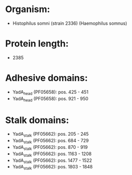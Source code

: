 * Organism:
- Histophilus somni (strain 2336) (Haemophilus somnus)
* Protein length:
- 2385
* Adhesive domains:
- YadA_head (PF05658): pos. 425 - 451
- YadA_head (PF05658): pos. 921 - 950
* Stalk domains:
- YadA_stalk (PF05662): pos. 205 - 245
- YadA_stalk (PF05662): pos. 684 - 729
- YadA_stalk (PF05662): pos. 870 - 919
- YadA_stalk (PF05662): pos. 1163 - 1208
- YadA_stalk (PF05662): pos. 1477 - 1522
- YadA_stalk (PF05662): pos. 1803 - 1848

